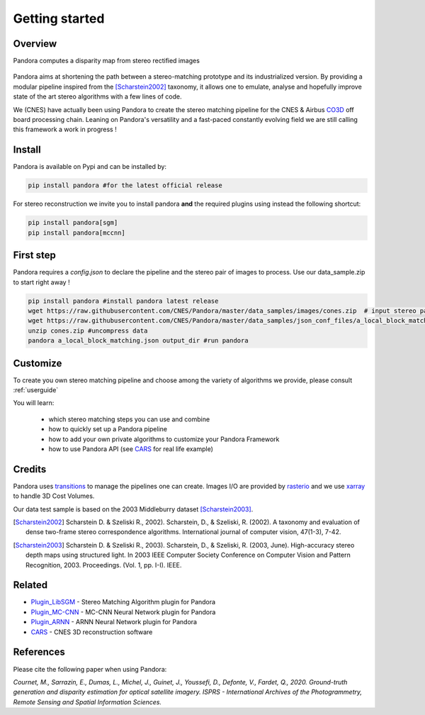 Getting started
===============

Overview
########

Pandora computes a disparity map from stereo rectified images

.. figure:: Images/doc_sources_Images_schema_readme.png
    :align: center

Pandora aims at shortening the path between a stereo-matching prototype and its industrialized version.
By providing a modular pipeline inspired from the [Scharstein2002]_ taxonomy, it allows one to emulate, analyse and hopefully improve state of the art stereo algorithms with a few lines of code.

We (CNES) have actually been using Pandora to create the stereo matching pipeline for the CNES & Airbus `CO3D <https://co3d.cnes.fr/en/co3d-0>`_ off board processing chain.
Leaning on Pandora's versatility and a fast-paced constantly evolving field we are still calling this framework a work in progress !


Install
#######

Pandora is available on Pypi and can be installed by:

.. code-block:: bash

    pip install pandora #for the latest official release

For stereo reconstruction we invite you to install pandora **and** the required plugins using instead the following shortcut:

.. code-block:: bash

    pip install pandora[sgm]
    pip install pandora[mccnn]


First step
##########

Pandora requires a `config.json` to declare the pipeline and the stereo pair of images to process. Use our data_sample.zip to start right away !

.. code-block:: bash

    pip install pandora #install pandora latest release
    wget https://raw.githubusercontent.com/CNES/Pandora/master/data_samples/images/cones.zip  # input stereo pair
    wget https://raw.githubusercontent.com/CNES/Pandora/master/data_samples/json_conf_files/a_local_block_matching.json # configuration file
    unzip cones.zip #uncompress data
    pandora a_local_block_matching.json output_dir #run pandora


Customize
#########

To create you own stereo matching pipeline and choose among the variety of algorithms we provide, please consult :ref:`userguide`

You will learn:

 * which stereo matching steps you can use and combine
 * how to quickly set up a Pandora pipeline
 * how to add your own private algorithms to customize your Pandora Framework
 * how to use Pandora API (see `CARS <https://github.com/CNES/CARS>`_ for real life example)

Credits
#######

Pandora uses `transitions <https://github.com/pytransitions/transitions>`_ to manage the pipelines one can create.
Images I/O are provided by `rasterio <https://github.com/mapbox/rasterio>`_ and we use `xarray <https://github.com/pydata/xarray>`_
to handle 3D Cost Volumes.

Our data test sample is based on the 2003 Middleburry dataset [Scharstein2003]_.

.. [Scharstein2002] Scharstein D. & Szeliski R., 2002). Scharstein, D., & Szeliski, R. (2002). A taxonomy and evaluation of dense two-frame stereo correspondence algorithms. International journal of computer vision, 47(1-3), 7-42.
.. [Scharstein2003] Scharstein D. & Szeliski R., 2003). Scharstein, D., & Szeliski, R. (2003, June). High-accuracy stereo depth maps using structured light. In 2003 IEEE Computer Society Conference on Computer Vision and Pattern Recognition, 2003. Proceedings. (Vol. 1, pp. I-I). IEEE.

Related
#######

* `Plugin_LibSGM <https://github.com/CNES/pandora_plugin_libsgm>`_ - Stereo Matching Algorithm plugin for Pandora
* `Plugin_MC-CNN <https://github.com/CNES/Pandora_plugin_mccnn>`_ - MC-CNN Neural Network plugin for Pandora
* `Plugin_ARNN <https://github.com/CNES/Pandora_plugin_arnn>`_ - ARNN Neural Network plugin for Pandora
* `CARS <https://github.com/CNES/CARS>`_ - CNES 3D reconstruction software

References
##########

Please cite the following paper when using Pandora:

*Cournet, M., Sarrazin, E., Dumas, L., Michel, J., Guinet, J., Youssefi, D., Defonte, V., Fardet, Q., 2020. Ground-truth generation and disparity estimation for optical satellite imagery. ISPRS - International Archives of the Photogrammetry, Remote Sensing and Spatial Information Sciences.*